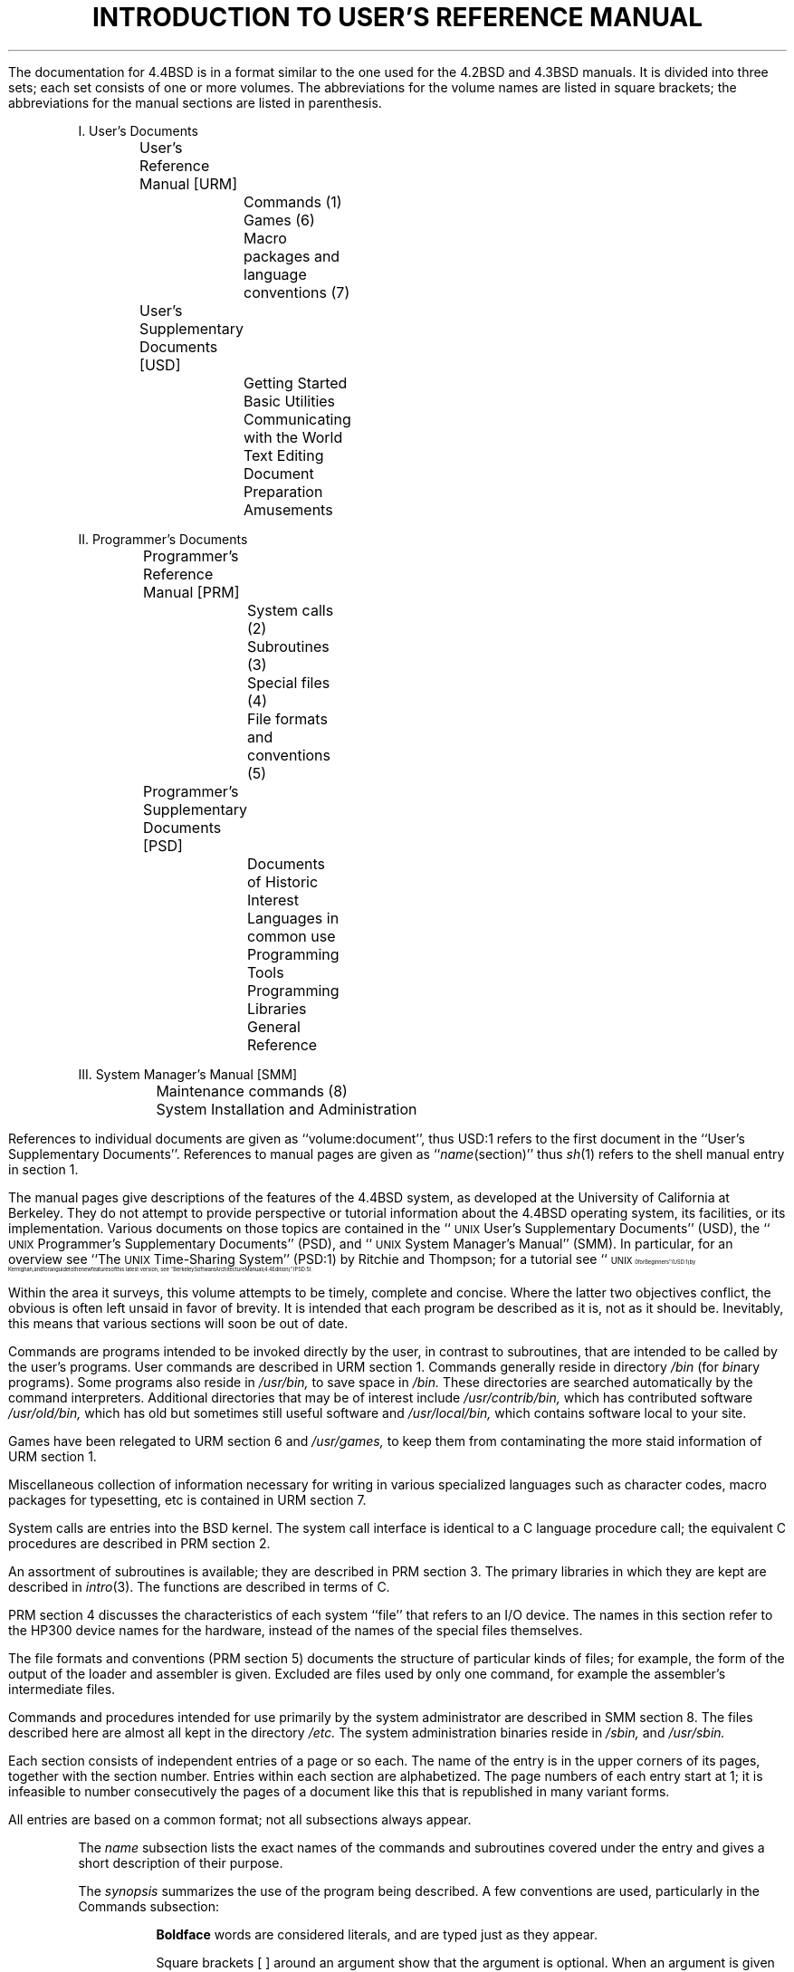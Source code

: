.\" Copyright (c) 1980, 1993
.\"	The Regents of the University of California.  All rights reserved.
.\"
.\" Redistribution and use in source and binary forms, with or without
.\" modification, are permitted provided that the following conditions
.\" are met:
.\" 1. Redistributions of source code must retain the above copyright
.\"    notice, this list of conditions and the following disclaimer.
.\" 2. Redistributions in binary form must reproduce the above copyright
.\"    notice, this list of conditions and the following disclaimer in the
.\"    documentation and/or other materials provided with the distribution.
.\" 3. All advertising materials mentioning features or use of this software
.\"    must display the following acknowledgement:
.\"	This product includes software developed by the University of
.\"	California, Berkeley and its contributors.
.\" 4. Neither the name of the University nor the names of its contributors
.\"    may be used to endorse or promote products derived from this software
.\"    without specific prior written permission.
.\"
.\" THIS SOFTWARE IS PROVIDED BY THE REGENTS AND CONTRIBUTORS ``AS IS'' AND
.\" ANY EXPRESS OR IMPLIED WARRANTIES, INCLUDING, BUT NOT LIMITED TO, THE
.\" IMPLIED WARRANTIES OF MERCHANTABILITY AND FITNESS FOR A PARTICULAR PURPOSE
.\" ARE DISCLAIMED.  IN NO EVENT SHALL THE REGENTS OR CONTRIBUTORS BE LIABLE
.\" FOR ANY DIRECT, INDIRECT, INCIDENTAL, SPECIAL, EXEMPLARY, OR CONSEQUENTIAL
.\" DAMAGES (INCLUDING, BUT NOT LIMITED TO, PROCUREMENT OF SUBSTITUTE GOODS
.\" OR SERVICES; LOSS OF USE, DATA, OR PROFITS; OR BUSINESS INTERRUPTION)
.\" HOWEVER CAUSED AND ON ANY THEORY OF LIABILITY, WHETHER IN CONTRACT, STRICT
.\" LIABILITY, OR TORT (INCLUDING NEGLIGENCE OR OTHERWISE) ARISING IN ANY WAY
.\" OUT OF THE USE OF THIS SOFTWARE, EVEN IF ADVISED OF THE POSSIBILITY OF
.\" SUCH DAMAGE.
.\"
.\"	@(#)intro.ms	8.1 (Berkeley) 6/29/93
.\"
.de IR
\fI\\$1\^\fR\\$2
..
.de RI
\fR\\$1\fI\\$2\^\fR\\$3
..
.TL
INTRODUCTION TO USER'S REFERENCE MANUAL
.OH 'Introduction''- % -'
.EH '- % -''Introduction'
.af % i
.pn 12
.LP
The documentation for 4.4BSD is in a format similar
to the one used for the 4.2BSD and 4.3BSD manuals.
It is divided into three sets; each set consists of one or more volumes.
The abbreviations for the volume names are listed in square brackets;
the abbreviations for the manual sections are listed in parenthesis.
.DS
I. User's Documents
	User's Reference Manual [URM]
		Commands (1)
		Games (6)
		Macro packages and language conventions (7)
	User's Supplementary Documents [USD]
		Getting Started
		Basic Utilities
		Communicating with the World
		Text Editing
		Document Preparation
		Amusements

II. Programmer's Documents
	Programmer's Reference Manual [PRM]
		System calls (2)
		Subroutines (3)
		Special files (4)
		File formats and conventions (5)
	Programmer's Supplementary Documents [PSD]
		Documents of Historic Interest
		Languages in common use
		Programming Tools
		Programming Libraries
		General Reference

III. System Manager's Manual [SMM]
	Maintenance commands (8)
	System Installation and Administration
.DE
.LP
References to individual documents are given as ``volume:document'',
thus USD:1 refers to the first document in the ``User's Supplementary
Documents''.
References to manual pages are given as ``\fIname\fP(section)'' thus
.IR sh (1)
refers to the shell manual entry in section 1.
.LP
The manual pages give descriptions of the features of the
4.4BSD system, as developed at the University of California at Berkeley.
They do not attempt to provide perspective or tutorial information about the
4.4BSD operating system, its facilities, or its implementation.
Various documents on those topics are contained in the
``\s-1UNIX\s+1 User's Supplementary Documents'' (USD), the
``\s-1UNIX\s+1 Programmer's Supplementary Documents'' (PSD),
and ``\s-1UNIX\s+1 System Manager's Manual'' (SMM).
In particular, for an overview see ``The \s-1UNIX\s+1 Time-Sharing System'' (PSD:1)
by Ritchie and Thompson; for a tutorial see
``\s8\s-1UNIX\s+1\s10 for Beginners'' (USD:1) by Kernighan,
and for an guide to the new features of this latest version, see
``Berkeley Software Architecture Manual (4.4 Edition)'' (PSD:5).
.LP
Within the area it surveys, this volume attempts to be timely, complete
and concise.  Where the latter two objectives conflict,
the obvious is often left unsaid in favor of brevity.
It is intended that each program be described as it is, not as it should be.
Inevitably, this means that various sections will soon be out of date.
.LP
Commands are programs intended to be invoked directly by
the user, in contrast to subroutines, that are
intended to be called by the user's programs.
User commands are described in URM section 1.
Commands generally reside in directory
.I /bin
(for
.IR bin \|ary
programs).
Some programs also reside in
.I
/\|usr/\|bin,
.R
to save space in
.I  /\|bin.
.R
These directories are searched automatically by the command interpreters.
Additional directories that may be of interest include
.I
/\|usr/\|contrib/\|bin,
.R
which has contributed software
.I
/\|usr/\|old/\|bin,
.R
which has old but sometimes still useful software and
.I
/\|usr/\|local/\|bin,
.R
which contains software local to your site.
.LP
Games have been relegated to URM section 6 and
.I
/\|usr/\|games,
.R
to keep them from contaminating
the more staid information of URM section 1.
.LP
Miscellaneous collection of information necessary for
writing in various specialized languages such as character codes, 
macro packages for typesetting, etc is contained in URM section 7.
.LP
System calls are entries into the BSD kernel.
The system call interface is identical to a C language
procedure call; the equivalent C procedures are described in PRM section 2.
.LP
An assortment of subroutines is available;
they are described in PRM section 3.
The primary libraries in which they are kept are described in
.IR intro (3).
The functions are described in terms of C.
.LP
PRM section 4 discusses the characteristics of
each system ``file'' that refers to an I/O device.
The names in this section refer to the HP300 device names for the hardware,
instead of the names of the special files themselves.
.LP
The file formats and conventions (PRM section 5)
documents the structure of particular kinds of files;
for example, the form of the output of the loader and
assembler is given.  Excluded are files used by only one command,
for example the assembler's intermediate files.
.LP
Commands and procedures intended for use primarily by the
system administrator are described in SMM section 8.
The files described here are almost all kept in the directory
.I /\|etc.
The system administration binaries reside in
.I
/\|sbin,
.R
and
.I
/\|usr/\|sbin.
.LP
Each section consists of independent entries of a page or so each.
The name of the entry is in the upper corners of its pages,
together with the section number.
Entries within each section are alphabetized.
The page numbers of each entry start at 1;
it is infeasible to number consecutively the pages of 
a document like this that is republished in many variant forms.
.LP
All entries are based on a common format;
not all subsections always appear.
.RS
.LP
The
.I name
subsection lists the exact names of the commands and subroutines
covered under the entry and gives a short description of their purpose.
.LP
The
.IR synopsis ""
summarizes the use of the program being described.
A few conventions are used, particularly in the Commands subsection:
.LP
.RS
.B Boldface
words are considered literals, and are typed just as they appear.
.LP
Square brackets [ ] around an argument show that the argument is optional.
When an argument is given as ``name'', it always refers to a file name.
.LP
Ellipses ``.\|.\|.'' are used to show that the previous argument-prototype
may be repeated.
.LP
A final convention is used by the commands themselves.
An argument beginning with a minus sign ``\-'' usually means that it is an
option-specifying argument, even if it appears in a position where
a file name could appear.  Therefore, it is unwise to have files whose
names begin with ``\-''.
.LP
.RE
The
.IR description ""
subsection discusses in detail the subject at hand.
.LP
The
.IR files ""
subsection gives the names of files that are built into the program.
.LP
A
.I
see also
.R
subsection gives pointers to related information.
.LP
A
.I  diagnostics
subsection discusses the diagnostic indications that may be produced.
Messages that are intended to be self-explanatory are not listed.
.LP
The
.IR bugs ""
subsection gives known bugs and sometimes deficiencies.
Occasionally the suggested fix is also described.
.LP
.RE
At the beginning of URM is a table of contents,
organized by section and alphabetically within each section.
There is also a permuted index derived from the table of contents.
Within each index entry, the title of the writeup to which
it refers is followed by the appropriate section number in parentheses.
This fact is important because there is considerable
name duplication among the sections, arising principally from commands that
exist only to exercise a particular system call.
.SH
HOW TO GET STARTED
.LP
This section sketches the basic information you need to get started on \s-1UNIX\s+1;
how to log in and log out, how to communicate through your terminal,
and how to run a program.
See ``\s-1UNIX\s+1 for Beginners'' in (USD:1) for a
more complete introduction to the system.
.LP
.I
Logging in.\ \ 
.R
Almost any ASCII terminal capable of
full duplex operation and generating
the entire character set can be used.
You must have a valid user name,
which may be obtained from the system administration.
If you will be accessing \s-1UNIX\s+1 remotely, you will also
need to obtain the telephone number for the system that you will be using.
.LP
After a data connection is established,
the login procedure depends on what type of terminal you are using
and local system conventions.
If your terminal is directly connected to the computer,
it generally runs at 9600 or 19200 baud.
If you are using a modem running over a phone line,
the terminal must be set at the speed appropriate for the modem you are using,
typically 1200, 2400, or 9600 baud.
The half/full duplex switch should always be set at full-duplex.
(This switch will often have to be changed
since many other systems require half-duplex).
.LP
When a connection is established, the system types ``login:'';
you type your user name, followed by the ``return'' key.
If you have a password, the system asks for it
and suppresses echo to the terminal so the password will not appear.
After you have logged in, the ``return'', ``new line'', or ``linefeed'' keys
will give exactly the same results.
A message-of-the-day usually greets you before your first prompt.
.LP
If the system types out a few garbage characters
after you have established a data connection
(the ``login:'' message at the wrong speed),
depress the ``break'' (or ``interrupt'') key.
This is a speed-independent signal to \s-1UNIX\s+1
that a different speed terminal is in use.
The system then will type ``login:,'' this time at another speed.
Continue depressing the break key until ``login:'' appears clearly,
then respond with your user name.
.LP
For all these terminals, it is important
that you type your name in lower-case if possible; if you type
upper-case letters,
\s-1UNIX\s+1 will assume that your terminal cannot generate lower-case
letters and will translate all subsequent lower-case letters to upper case.
.LP
The evidence that you have successfully logged in is that a shell program
will type a prompt (``$'' or ``%'') to you.
(The shells are described below under ``How to run a program.'')
.LP
For more information, consult
.IR tset (1),
and
.IR stty (1),
which tell how to adjust terminal behavior;
.IR getty (8)
discusses the login sequence in more detail, and
.IR tty (4)
discusses terminal I/O.
.LP
.I
Logging out.\ \ 
.R
There are three ways to log out:
.IP
By typing ``logout'' or an end-of-file
indication (EOT character, control-D) to the shell.
The shell will terminate and the ``login:'' message will appear again.
.IP
You can log in directly as another user by giving a
.IR login (1)
command.
.IP
If worse comes to worse,
you can simply hang up the phone; but beware \- some machines may
lack the necessary hardware to detect that the phone has been hung up.
Ask your system administrator if this is a problem on your machine.
.LP
.I
How to communicate through your terminal.\ \ 
.R
When you type characters, a gnome deep in the system
gathers your characters and saves them in a secret place.
The characters will not be given to a program
until you type a return (or newline), as described above in
.I
Logging in.
.R
.LP
\s-1UNIX\s+1 terminal I/O is full-duplex.
It has full read-ahead, which means that you can type at any time,
even while a program is typing at you.
Of course, if you type during output, the printed output will
have the input characters interspersed.
However, whatever you type will be saved up and interpreted in correct sequence.
There is a limit to the amount of read-ahead,
but it is generous and not likely to be exceeded unless
the system is in trouble.
When the read-ahead limit is exceeded, the system
throws away all the saved characters (or beeps, if your prompt was a ``%'').
.LP
The ^U (control-U) character in typed input kills all the
preceding characters in the line,
so typing mistakes can be repaired on a single line.
Also, the delete character (DEL) or sometimes the
backspace character (control-H) erases the last character typed.
.IR Tset (1)
or
.IR stty (1)
can be used to change these defaults.
Successive uses of delete (or backspace) erases characters back to, but
not beyond, the beginning of the line.
DEL and ^U (control-U) can be transmitted to a program by preceding them with
^V (control-V).
(So, to erase ^V (control-V), you need two deletes or backspaces).
.LP
An
.I
interrupt signal
.R
is sent to a program by typing ^C (control-C) or the ``break'' key
which is not passed to programs.
This signal generally causes whatever program you are running to terminate.
It is typically used to stop a long printout that you do not want.
However, programs can arrange either to ignore this signal altogether,
or to be notified when it happens (instead of being terminated).
The editor, for example, catches interrupts and stops what it is doing,
instead of terminating, so that an interrupt can
be used to halt an editor printout without losing the file being edited.
The interrupt character can also be changed with
.IR tset (1)
or
.IR stty (1).
.LP
It is also possible to suspend output temporarily using ^S (control-S)
and later resume output with ^Q (control-Q).
Output can be thrown away without interrupting
the program by typing ^O (control-O); see
.IR tty (4).
.LP
The
.IR quit ""
signal is generated by typing the \s8ASCII\s10 FS character.
(FS appears many places on different terminals, most commonly
as control-\e or control-\^|\^.)
It not only causes a running program to terminate
but also generates a file with the core image of the terminated process.
Quit is useful for debugging.
.LP
Besides adapting to the speed of the terminal,
\s-1UNIX\s+1 tries to be intelligent about whether
you have a terminal with the newline function
or whether it must be simulated with carriage-return and line-feed.
In the latter case, all input carriage returns
are turned to newline characters (the standard line delimiter)
and both a carriage return and a line feed are echoed to the terminal.
If you get into the wrong mode, the
.IR reset (1)
command will rescue you.
If the terminal does not appear to be echoing anything that you type,
it may be stuck in ``no-echo'' or ``raw'' mode.
Try typing ``(control-J)reset(control-J)'' to recover.
.LP
Tab characters are used freely in \s-1UNIX\s+1 source programs.
If your terminal does not have the tab function,
you can arrange to have them turned into spaces
during output, and echoed as spaces during input.
The system assumes that tabs are set every eight columns.
Again, the
.IR tset (1)
or
.IR stty (1)
command can be used to change these defaults.
.IR Tset (1)
can be used to set the tab stops automatically when necessary.
.LP
.I
How to run a program; the shells.\ \ 
.R
When you have successfully logged in, a program
called a shell is listening to your terminal.
The shell reads typed-in lines, splits them up
into a command name and arguments, and executes the command.
A command is simply an executable program.
The shell looks in several system directories to find the command.
You can also place commands in your own directory and
have the shell find them there.
There is nothing special about system-provided
commands except that they are kept in a directory where the shell can find them.
.LP
The command name is always the first word on an input line;
it and its arguments are separated from one another by spaces.
.LP
When a program terminates, the shell will ordinarily regain control and type 
a prompt at you to show that it is ready for another command.
.LP
The shells have many other capabilities, that are described in detail in
sections
.IR sh (1)
and
.IR csh (1).
If the shell prompts you with ``$'', then it is an instance of
.IR sh (1),
the original \s-1UNIX\s+1 shell.
If it prompts with ``%'' then it is an instance of
.IR csh (1),
a shell written at Berkeley.
The shells are different for all but the most simple terminal usage.
Most users at Berkeley choose
.IR csh (1)
because of the
.I history
mechanism and the
.I alias
feature, that greatly enhance its power when used interactively.
.I Csh
also supports the job-control facilities;
see
.IR csh (1)
or the Csh introduction in USD:4 for details.
.LP
You can change from one shell to the other by using the
.I chpass (1)
command, which takes effect at your next login.
.LP
.I
The current directory.\ \ 
.R
\s-1UNIX\s+1 has a file system arranged as a hierarchy of directories.
When the system administrator gave you a user name,
they also created a directory for you (ordinarily
with the same name as your user name).
When you log in, any file name you type is by default in this directory.
Since you are the owner of this directory, you have
full permission to read, write, alter, or destroy its contents.
Permissions to have your will with other directories
and files will have been granted or denied to you by their owners.
As a matter of observed fact, few \s-1UNIX\s+1
users protect their files from perusal by other users.
.LP
To change the current directory (but not the set of permissions you
were endowed with at login) use
.IR cd (1).
.LP
.I
Path names.\ \ 
.R
To refer to files not in the current directory, you must use a path name.
Full path names begin with ``/\|'', the name of the root directory of the
whole file system.
After the slash comes the name of each directory containing the next
sub-directory (followed by a ``/\|'') until finally the file name is reached.
For example,
.I
/\^var/\^tmp/\^filex
.R
refers to the file
.I
filex
.R
in the directory
.I
tmp; tmp
.R
is itself a subdirectory of
.I
var; var
.R
springs directly from the root directory.
.LP
If your current directory has subdirectories,
the path names of files therein begin with
the name of the subdirectory with no prefixed ``/\|''.
.LP
A path name may be used anywhere a file name is required.
.LP
Important commands that modify the contents of files are
.IR cp (1),
.IR mv (1),
and
.IR rm (1),
which respectively copy, move (i.e. rename) and remove files.
To find out the status of files or directories, use 
.IR ls (1).
See
.IR mkdir (1)
for making directories and
.IR rmdir (1)
for destroying them.
.LP
For a fuller discussion of the file system, see
``A Fast File System for \s-1UNIX\s+1'' (SMM:5)
by McKusick, Joy, Leffler, and Fabry.
It may also be useful to glance through PRM section 2,
that discusses system calls, even if you do not intend
to deal with the system at that level.
.LP
.I
Writing a program.\ \ 
.R
To enter the text of a source program into a \s-1UNIX\s+1 file,
use the standard display editor
.IR vi (1)
or its \s-1WYSIWYG\s+1 counterparts
.IR jove (1)
and
.IR emacs (1).
(The old standard editor
.IR ed (1)
is also available.)
The principle language in \s-1UNIX\s+1 is provided by the C compiler
.IR cc (1).
User contributed software in the latest
release of the system supports the programming languages perl and C++.
After the program text has been entered through the editor
and written to a file, you can give the file
to the appropriate language processor as an argument.
The output of the language processor
will be left on a file in the current directory named ``a.out''.
If the output is precious, use
.IR mv (1)
to move it to a less exposed name after successful compilation.
.LP
When you have finally gone through this entire process
without provoking any diagnostics, the resulting program
can be run by giving its name to the shell
in response to the shell (``$'' or ``%'') prompt.
.LP
Your programs can receive arguments from the command line
just as system programs do,
see ``\s-1UNIX\s+1 Programming - Second Edition'' (PSD:4),
or for a more terse description
.IR execve (2).
.LP
.I
Text processing.\ \ 
.R
Almost all text is entered through an editor such as
.IR vi (1),
.IR jove (1),
or
.IR emacs (1).
The commands most often used to write text on a terminal are:
.IR cat (1),
.IR more (1),
and
.IR nroff (1).
.LP
The
.IR cat (1)
command simply dumps \s8ASCII\s10 text
on the terminal, with no processing at all.
.IR More (1)
is useful for preventing the output of a command from
scrolling off the top of your screen.
It is also well suited to perusing files.
.IR Nroff (1)
is an elaborate text formatting program.
Used naked, it requires careful forethought, but for
ordinary documents it has been tamed; see
.IR me (7)
and
.IR ms (7).
.LP
.IR Groff (1)
converts documents to postscript for output to a
Laserwriter or Phototypesetter.
It is similar to 
.IR nroff (1),
and often works from exactly the same source text.
It was used to produce this manual.
.LP
.IR Script (1)
lets you keep a record of your session in a file,
which can then be printed, mailed, etc.
It provides the advantages of a hard-copy terminal
even when using a display terminal.
.LP
.I
Status inquiries.\ \ 
.R
Various commands exist to provide you with useful information.
.IR w (1)
prints a list of users currently logged in, and what they are doing.
.IR date (1)
prints the current time and date.
.IR ls (1)
will list the files in your directory or give
summary information about particular files.
.LP
.I
Surprises.\ \ 
.R
Certain commands provide inter-user communication.
Even if you do not plan to use them, it would be
well to learn something about them, because someone else may aim them at you.
.LP
To communicate with another user currently logged in,
.IR write (1)
or
.IR talk (1)
is used;
.IR mail (1)
will leave a message whose presence will be announced
to another user when they next log in.
The write-ups in the manual also suggest how to respond to
the these commands if you are a target.
.LP
If you use
.IR csh (1)
the key ^Z (control-Z) will cause jobs to ``stop''.
If this happens before you learn about it,
you can simply continue by saying ``fg'' (for foreground) to bring
the job back.
.LP
We hope that you will come to enjoy using the BSD system.
Although it is very large and contains many commands,
you can become very productive using only a small subset of them.
As your needs expand to doing new tasks,
you will almost always find that the system has the facilities
that you need to accomplish them easily and quickly.
.LP
Most importantly, the source code to the BSD system
is cheaply available to anyone that wants it.
On many BSD systems, it can be found in the directory
.IR /\|usr/\|src .
You may simply want to find out how something works
or fix some important bug without waiting months for
your vendor to respond.
It is also particularly useful if you
want to grab another piece of code to bootstrap a new project.
Provided that you retain the copyrights and acknowledgements
at the top of each file, you are free to redistribute your
work for fun or profit.
Naturally, we hope that you will allow others to also redistribute
your code, though you are not required to do so unless you
use copyleft code (which is primarily found in the software
contributed from the Free Software Foundation and is
clearly identified).
.LP
Good luck and enjoy BSD.
